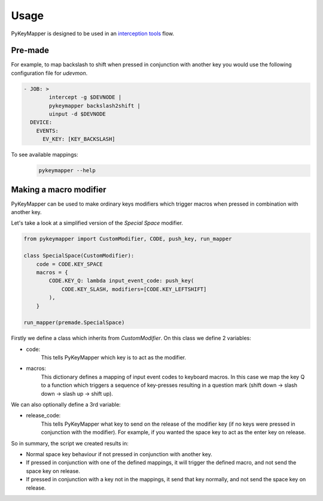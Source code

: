 =====
Usage
=====

PyKeyMapper is designed to be used in an `interception tools`_  flow.

.. _`interception tools`: https://gitlab.com/interception/linux/tools/


Pre-made
-------
For example, to map backslash to shift when pressed in conjunction with another key
you would use the following configuration file for `udevmon`.

.. code-block:: yaml

    - JOB: >
            intercept -g $DEVNODE |
            pykeymapper backslash2shift |
            uinput -d $DEVNODE
      DEVICE:
        EVENTS:
          EV_KEY: [KEY_BACKSLASH]

To see available mappings:
    .. code-block:: console

        pykeymapper --help


Making a macro modifier
-----------------------
PyKeyMapper can be used to make ordinary keys modifiers which trigger
macros when pressed in combination with another key.

Let's take a look at a simplified version of the `Special Space` modifier.

.. code-block:: python

    from pykeymapper import CustomModifier, CODE, push_key, run_mapper

    class SpecialSpace(CustomModifier):
        code = CODE.KEY_SPACE
        macros = {
            CODE.KEY_Q: lambda input_event_code: push_key(
                CODE.KEY_SLASH, modifiers=[CODE.KEY_LEFTSHIFT]
            ),
        }

    run_mapper(premade.SpecialSpace)

Firstly we define a class which inherits from `CustomModifier`.
On this class we define 2 variables:

- code:
    This tells PyKeyMapper which key is to act as the modifier.
- macros:
    This dictionary defines a mapping of input event codes to keyboard macros.
    In this case we map the key Q to a function which triggers a sequence of
    key-presses resulting in a question mark
    (shift down -> slash down -> slash up -> shift up).

We can also optionally define a 3rd variable:

- release_code:
    This tells PyKeyMapper what key to send on the release of the modifier key
    (if no keys were pressed in conjunction with the modifier).
    For example, if you wanted the space key to act as the enter key on release.

So in summary, the script we created results in:

- Normal space key behaviour if not pressed in conjunction with another key.
- If pressed in conjunction with one of the defined mappings,
  it will trigger the defined macro, and not send the space key on release.
- If pressed in conjunction with a key not in the mappings,
  it send that key normally, and not send the space key on release.
